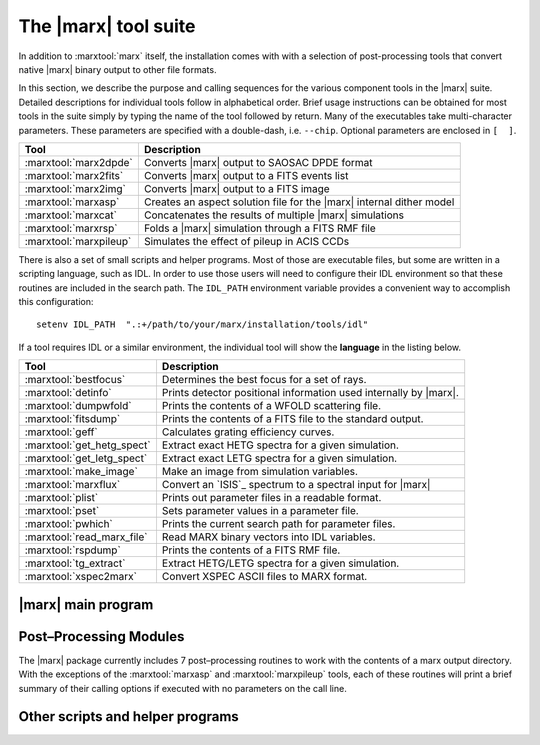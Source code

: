 .. _tools:

The |marx| tool suite
=====================

In addition to :marxtool:`marx` itself, the installation comes with with a selection of post-processing tools
that convert native |marx| binary output to other file formats.

In this section, we describe the purpose and calling sequences for the
various component tools in the |marx| suite. Detailed descriptions for individual tools follow
in alphabetical order. Brief usage instructions can be obtained for most
tools in the suite simply by typing the name of the tool followed by
return. Many of the executables take multi-character
parameters. These parameters are specified with a double-dash, i.e.
``--chip``. Optional parameters are enclosed in ``[  ]``.




====================== =====================================================================
Tool                   Description
====================== =====================================================================
:marxtool:`marx2dpde`  Converts |marx| output to SAOSAC DPDE format
:marxtool:`marx2fits`  Converts |marx| output to a FITS events list
:marxtool:`marx2img`   Converts |marx| output to a FITS image
:marxtool:`marxasp`    Creates an aspect solution file for the |marx| internal dither model
:marxtool:`marxcat`    Concatenates the results of multiple |marx| simulations
:marxtool:`marxrsp`    Folds a |marx| simulation through a FITS RMF file
:marxtool:`marxpileup`    Simulates the effect of pileup in ACIS CCDs
====================== =====================================================================

There is also a set of small scripts and helper programs. Most of those are executable files, but some
are written in a scripting language, such as IDL. 
In order to use those users will need to configure their IDL environment so that
these routines are included in the search path. The ``IDL_PATH``
environment variable provides a convenient way to accomplish this
configuration::

    setenv IDL_PATH  ".:+/path/to/your/marx/installation/tools/idl"

If a tool requires IDL or a similar environment, the individual tool will show the **language** 
in the listing below.

========================== =====================================================================
Tool                       Description
========================== =====================================================================
:marxtool:`bestfocus`      Determines the best focus for a set of rays.
:marxtool:`detinfo`        Prints detector positional information used internally by |marx|.
:marxtool:`dumpwfold`      Prints the contents of a WFOLD scattering file.
:marxtool:`fitsdump`       Prints the contents of a FITS file to the standard output.
:marxtool:`geff`           Calculates grating efficiency curves.
:marxtool:`get_hetg_spect` Extract exact HETG spectra for a given simulation.
:marxtool:`get_letg_spect` Extract exact LETG spectra for a given simulation.
:marxtool:`make_image`     Make an image from simulation variables.
:marxtool:`marxflux`       Convert an `ISIS`_ spectrum to a spectral input for |marx|
:marxtool:`plist`          Prints out parameter files in a readable format.
:marxtool:`pset`           Sets parameter values in a parameter file.
:marxtool:`pwhich`         Prints the current search path for parameter files.
:marxtool:`read_marx_file` Read MARX binary vectors into IDL variables.
:marxtool:`rspdump`        Prints the contents of a FITS RMF file.
:marxtool:`tg_extract`     Extract HETG/LETG spectra for a given simulation.
:marxtool:`xspec2marx`     Convert XSPEC ASCII files to MARX format.
========================== =====================================================================


|marx| main program
-------------------

.. marxtool:: marx  ([parameters] | --dump file | --raydump file |--version | --help )

   Performs a Chandra raytrace simulation.

   The marx tool comprises the central engine of the suite and actually
   performs the ray trace through the various components of the Chandra
   system. |marx| reads its inputs from an IRAF–style parameter file
   ``marx.par`` that is expected in the current directory. |marx| can also accept
   values for any of its parameters on the call line. This overrides values in
   ``marx.par`` and is useful to run a grid of marx models from a script where
   only a few parameters change and the rest is taken from ``marx.par``.
   
   Detailed instructions for running marx are presented
   in :ref:`sect-runningmarx`.


   :param parameters: Any |marx| parameter, e.g. :par:`GratingType="HETG"`, see :ref:`parindex`.
   :param file: For dump options; filename to print

   
   --dump file     Prints the contents of a MARX binary vector
   --raydump file  Prints the contents of a MARX rayfile
   --version       Prints version information
   --help          Prints brief help information

   The |marx| parameter files are plain text files and it should be easy to
   edit them in any text editor. If required, there is a `detailed description
   of the format
   <http://cxc.harvard.edu/ciao/ahelp/parameter.html#Contents_of_a_Parameter_File>`_.

   Example 1: Obtaining brief help information::

    unix% marx --help
    MARX version 5.1.0, Copyright (C) 2002-2013 Massachusetts Institute of Technology

    This program uses an IRAF-style parameter file interface.  It searches for
    the parameter file in the PFILES and UPARM directories.  If one is not
    found, it will look in the current directory.

    The name of the parameter file that this program uses is marx.par.

    An alternative parameter file may be specified by prefixing the file name
    with "@@" and using the resulting expression as the first command line
    argument, e.g., program-name @@parameter-file-name.

    Parameters may be set on the command line via the syntax:
         PARAMETER-NAME=VALUE PARAMETER-NAME=VALUE ...
    The program will prompt for a parameter's value if VALUE is not specified,
    e.g., "PARAMETER-NAME=".  Note that there must be no whitespace surrounding
    the '=' sign.

    See your program's user manual for more information.
    pfile library version: 2.41

    marx usage forms:
       marx [parameters]
       marx --dump file...
       marx --raydump file
       marx --version
       marx --help
    unix%

   Example 2: Checking the version of your |marx| installation::

    unix% marx --version
    MARX version 4.0.8, Copyright (C) 2002 Massachusetts Institute of Technology

    JDMATH library version: 1.81
    PFILE library version: 2.32
    JDFITS library version: 1.60

    Supported Sources: POINT, GAUSS, LINE, BETA, RAYFILE, DISK, USER, SAOSAC, IMAGE
    Supported Detectors: ACIS-S, ACIS-I, HRC-S, HRC-I

    Other Features:
          HRMA Pitch/Yaw : yes
        Wfold Scattering : yes
              Drake Flat : yes
         Dynamic Linking : yes
             ACIS Streak : yes
        ACIS FEF Support : yes
          Dither Support : yes
    unix%

   Example 3: Creating an ASCII file from the photon energy list for a given simulation::

    unix% marx --dump ./ngc1068/energy.dat > energy.out

   Example 4: Running a simulation with a parameter file located elsewhere on your system::

    unix% marx @@/home/wise/simulations/clusters/marx.par

   Example 5: An example of setting parameters on the call line. This example runs a
   50 ksec simulation of a point source as observed with the HETG and
   ACIS–S instruments::

    unix% marx ExposureTime=50000 GratingType="HETG"     \
                  DetectorType="ACIS-S" SourceType="POINT"

    unix%



Post–Processing Modules
-----------------------

The |marx| package currently includes 7 post–processing routines to
work with the contents of a marx output directory. 
With the exceptions of the :marxtool:`marxasp` and :marxtool:`marxpileup` tools, each of these
routines will print a brief summary of their calling options if executed
with no parameters on the call line. 


.. marxpost:: marxasp [parameters] --help

   Creates an aspect solution file for the |marx| internal dither model.

   This tool will create an ASPSOL file which contains the aspect
   dither motion used in creating a |marx| simulation using the internal
   model. More details are given in :ref:`simulatingaspect`.

   This ASPSOL file can be used in conjunction with the `CIAO`_ tool
   :ciao:`asphist` to produce an aspect histogram file. This aspect histogram file
   is required by the `CIAO`_ tools :ciao:`mkarf` and :ciao:`mkexpmap` which may be used to
   realistically analyze the simulated |marx| data. Examples of such
   scientific analysis threads are given in :ref:`examples`. 

   :param OutputFile: (*default*: ``sim_asol.fits``) Output filename 
   :param MarxDir: (*default*: ``point``) Simulation Output Directory
   :param TimeDel: (*default:* ``0.256``) Aspect Sampling interval (sec). The default value of 0.256 sec
                    corresponds to the standard value used in the CXC Aspect pipeline
                    processing and should in general not be modified.
   :param RA_Sigma: (*default*: ``0.12``) RA Uncertainty sigma (arcsec). This parameter should generally stay on the default value.
   :param Dec_Sigma: (*default*: ``0.12``) Dec Uncertainty sigma (arcsec). This parameter should generally stay on the default value.
   :param Roll_Sigma: (*default*: ``0.12``) Roll Uncertainty sigma (arcsec). This parameter should generally stay on the default value.
   :param mode: (*default*: ``hl``) Mode for parameter file
    
   --help         Prints brief help information

   Parameters can be given on the command line or in a parameter file like the
   one used in :marxtool:`marx` itself. The parameter files are plain text
   files and it should be easy to edit them in any text editor. If required,
   there is a `detailed description of the format
   <http://cxc.harvard.edu/ciao/ahelp/parameter.html#Contents_of_a_Parameter_File>`_.


   Example 1: Obtaining brief help information::

    unix% marxasp --help
    This program uses an IRAF-style parameter file interface.  It searches for
    the parameter file in the PFILES and UPARM directories.  If one is not
    found, it will look in the current directory.

    The name of the parameter file that this program uses is marxasp.par.

    An alternative parameter file may be specified by prefixing the file name
    with "@@" and using the resulting expression as the first command line
    argument, e.g., program-name @@parameter-file-name.

    Parameters may be set on the command line via the syntax:
         PARAMETER-NAME=VALUE PARAMETER-NAME=VALUE ...
    The program will prompt for a parameter's value if VALUE is not specified,
    e.g., "PARAMETER-NAME=".  Note that there must be no whitespace surrounding
    the '=' sign.

    See your program's user manual for more information.
    pfile library version: 2.11

    unix%

   Example 2: Setting marxasp parameters on the call line::

     unix% marxasp MarxDir='clust' OutputFile='sim_clust_asol.fits' TimeDel=0.1

   Example 3: Running marxasp for a simulation which did not use the internal dither model::

    unix% marxasp MarxDir='clust_noasp'
    *** This simulation did not use the INTERNAL dither model.  Re-run the
        simulation with DitherModel=INTERNAL.



.. marxpost:: marxcat [--help] DIR1 [DIR2 [DIR3 ...]] NEWDIR

   Concatenates the results of multiple |marx| simulations.

   The marxcat tool concatenates multiple |marx| simulation directories together. In this manner,
   users may build arbitrarily complex simulations, one component at a time and then merge
   them together to produce the final result (see :ref:`sect-ex-marxcat` for a detailed example).
   Note, marxcat will overwrite the contents of the
   target directory if it already exists. If the directory does not exist, marxcat will create it.
   The marxcat tool works by merging the various binary output vectors contained in the indicated
   |marx| output directories. It is the user's responsibility to ensure that the simulations being
   concatenated are commensurate. marxcat will compare the contents of the directories being
   merged and skip any files which do not have counterparts in all the directories. The ``obs.par``
   file for the final, merged simulation will be copied from the first directory on the call line. If the
   ``obs.par`` file is missing from the first directory, marxcat will abort with an error message.
   In principle, marxcat places no limits on the number of simulations which can be merged.
   However, in practice, UNIX places constraints on the system resources (filesize, number of open
   files, etc.) which a process may utilize. Users experiencing difficulty concatenating multiple
   simulations may need to override the default values set for these constraints using the UNIX
   command ``unlimit``. Similarly, the UNIX command ``limit`` can be used to examine the current
   defaults.

   :param DIR1...DIRN: Input simulation directories to merge
   :param NEWDIR: Destination directory for the merged simulation

   Example 1: Concatenating two MARX simulations::

       [196]apocrypha% marxcat a2256_subclustA a2256_subclustB a2256_total
       Examining files in a2256_subclustA
       Examining files in a2256_subclustB
       Merging directories...
       Creating a2256_total/time.dat
       Creating a2256_total/energy.dat
       Creating a2256_total/xpos.dat
       Creating a2256_total/ypos.dat
       Creating a2256_total/zpos.dat
       Creating a2256_total/xcos.dat
       Creating a2256_total/ycos.dat
       Creating a2256_total/zcos.dat
       Creating a2256_total/pha.dat
       Creating a2256_total/detector.dat
       Creating a2256_total/xpixel.dat
       Creating a2256_total/ypixel.dat
       Creating a2256_total/mirror.dat
       Creating a2256_total/sky_ra.dat
       Creating a2256_total/sky_dec.dat
       Creating a2256_total/b_energy.dat
       unix%

   Example 2: Example of error message generated by missing obs.par file::

       unix% marxcat pointA pointB total
       Examining files in pointA
       Examining files in pointB
       Unable to open file pointA/obs.par for reading.
       unix%

.. marxpost:: marx2dpde  [ MARX-OUTPUT-DIR OUTPUT-FILE-NAME | -dump DPDE-FILE-NAME ]

   Converts MARX output to SAOSAC DPDE format.

   This2dpde tool converts the contents of a |marx| simulation output directory into a Mission 
   Support Team DPDE format, SAOSAC compatible rayfile. 
   Using marx2dpde, users can create rayfiles capable of being processed by the MST’s SAOSAC
   raytrace model. The connections between SAOSAC and MARX are described in more detail
   in :ref:`saosac`. Alternatively, the ``--dump`` option may be used with marx2dpde to print out the
   contents of a DPDE file.

   :param MARX-OUTPUT-DIR: Path to MARX simulation directory
   :param OUPUT-FILE-NAME: Name of the DPDE file to create
   :param DPDE-FILE-NAME: Name of the DPDE file to print

   Example 1: Creating a DPDE format rayfile for further processing with SAOSAC::

       unix% marx2dpde ./ngc1068 > ngc1068.dpde

   Example 2: Dumping the contents of a binary DPDE format file to an ASCII file for examination::

       unix% marx -dump AlShell1_B_focus.dpde > AlShell1_B_focus.out


.. marxpost:: marx2fits [--help | --pileup | --pixadj=<OPTION> ] marx-dir fitsfile

   Writes MARX output as a standard CXC Level 1 FITS events list.

   This tool converts the contents of a |marx| simulation output directory into a FITS
   events binary table. Information about the simulation is written into the header. The resulting
   FITS binary table will contain entries for the "detected" event properties such as pulse height
   and arrival time as well "tracking" variables such as the photon's true energy, absolute focal
   plane position, etc. The FITS files generated by marx2fits are standard CXC Level 1 events
   files. By default marx2fits operates on the standard output directories created by the marx
   executable.
   
   :param pileup: Set this flag (``--pileup``) to convert the output of pileup into a FITS events file.
   :param pixadj: This parameter selects the treatment of sub-pixel
       information for ACIS observations. Options are:

          - ``--pixadj="EDSER"``: Use a subpixel algorithm (default)
	  - ``--pixadj="RANDOMIZE"``: Randomize within a detector pixel
	  - ``--pixadj="NONE"``: Do not randomize within a detector pixel (all
            event positions located at pixel centers)
	  - ``--pixadj="EXACT"``: Use exact chip coordinates as simulated

       Note that the first three options correspond exactly to the `CIAO`_
       options ``EDSER``, ``RANDOMIZE``, and ``NONE``. ``EXACT`` has no
       equivalent when processing observed data, as the exact position within a
       pixel is not known for observed data. On the other hand,
       :ciao:`acis_process_events` offers an option ``CENTROID`` which uses an
       alternative subpixel event repositioning algorithm to ``EDSER``. This
       option is not implemented in marx2fits, because marx currently does not
       include a detector model with sufficient detail on the electron
       propagation in the CCD.

   :param marx-dir: Path to MARX simulation directory
   :param fitsfile: Name of the FITS events file to create

   Example 1: Converting the results of a typical marx run to a FITS binary events file
   ::

       unix% marx ExposureTime=50000 GratingType="HETG" 
       DetectorType="ACIS-S" SourceType="POINT"
       OutputDir="point"
       unix% marx2fits point point.fits

   Example 2: Converting the results of a typical pileup run to a FITS binary events file.
   ::

       unix% pileup MarxOutputDir="point" CCDID=7 FrameTime=3.3 > pileup.log
       unix% marx2fits --pileup point/CCD-7 point_3.3.fits

.. marxpost:: marx2img [options] <MARXDIR> <FITSFILE>

   Converts MARX output to FITS images.

   .. note:: The use of this tool is deprecated. Instead, :marxtool:`marx2fits`
      should be used to generate an event file, which can be converted into a
      image using standard CIAO tools like :ciao:`dmcopy`. In this way, the
      header information of the resulting images matches real Chandra data much better.

   This tool converts the contents of a |marx| simulation output directory into a FITS
   image. By default, marx2img will use all detected photons to create the FITS image. Alternatively, 
   users may screen the events used in the image by a set of option flags. Events may
   currently be screened on the basis of spatial position, photon energy, detector pulse height chan-
   nel, or time. The ``--chip`` option may be used to generate an image of a single chip. Pixel coordinates
   to marx2img are specified in "tiled detector" coordinates. Energy selections are specified in keV
   while detector energies (minD,maxD) are given in channels. Finally, time selection is in seconds.
   The ``--scale`` option will produce a FITS image with pixels binned by the indicated scale
   factor. Due to the large pixel area of the HRC–I (16000x16000) and the HRC–S (48000x3200),
   marx2img will by default use a scale factor of 8 when these detectors are selected. This default
   behavior may be overridden by the ``--scale`` parameter.

   :param MARXDIR: Path to MARX simulation directory
   :param FITSFILE: Name of the FITS image file to create

   Options include:

   --bbox  Find bounding box.
   --minX  <MIN_X_PIXEL>
   --maxX  <MAX_X_PIXEL>
   --minY  <MIN_Y_PIXEL>
   --maxY  <MAX_Y_PIXEL>
   --minE  <MIN_ENERGY> (KeV)
   --maxE  <MAX_ENERGY> (KeV)
   --minT  <MIN_TIME> (sec)
   --maxT  <MAX_TIME> (sec)
   --minD  <MIN_DETECTOR_ENERGY> (channel)
   --maxD  <MAX_DETECTOR_ENERGY> (channel)
   --chip  <CHIP_NUMBER>

	    .. image:: chipmap.*
	       :height: 250 px       
	       :align: center

   --scale  <PIXEL_SCALE_FACTOR>


   Example 1: Creating a FITS image containing all detected photons for an ACIS–I simulation::

       unix% marx2img ./clust clust_img.fits
       DetectorType: ACIS-I
       Pixel Size Scale Factor: 1
       Num X Pixels: 1024 (per chip)
       Num Y Pixels: 1024 (per chip)
       First Chip Id: 0
       Last Chip Id: 3
       Min X Pixel: 3061
       Max X Pixel: 5131
       Min Y Pixel: 3061
       Max Y Pixel: 5131
       Estimated Image size: 17139600
       73779 counts written to the fits file.
       unix%

   Example 2: Creating a FITS image of all events between 0.8 and 1.2 keV for an ACIS–I simulation::

       unix% marx2img --minE 0.8 --maxE 1.2 clust clust_img_feL.fits
       DetectorType: ACIS-I
       Pixel Size Scale Factor: 1
       Num X Pixels: 1024 (per chip)
       Num Y Pixels: 1024 (per chip)
       First Chip Id: 0
       Last Chip Id: 3
       Min X Pixel: 3061
       Max X Pixel: 5131
       Min Y Pixel: 3061
       Max Y Pixel: 5131
       Min Energy: 0.800000
       Max Energy: 1.200000
       Estimated Image size: 17139600
       27851 counts written to the fits file.
       unix%

   Example 3: Creating a FITS image of the I3 frontside chip in the ACIS–I array::

       unix% marx2img --chip 3 clust clust_img_i3.fits
       DetectorType: ACIS-I
       Pixel Size Scale Factor: 1
       Num X Pixels: 1024 (per chip)
       Num Y Pixels: 1024 (per chip)
       First Chip Id: 3
       Last Chip Id: 3
       Min X Pixel: 4108
       Max X Pixel: 5131
       Min Y Pixel: 3061
       Max Y Pixel: 4084
       Estimated Image size: 4186116
       33638 counts written to the fits file.
       unix%

   Example 4: Creating a FITS image of an HRC–S simulation::

       unix% marx2img ./ngc5548
       DetectorType: HRC-S
       ngc5548.fits
       ***Note: Pixel scale factor not specified. Since the detector is HRC,
       a scale factor of 8 will be used. Set it to 1 via --scale for
       full resolution
       Pixel Size Scale Factor: 8
       Num X Pixels: 512 (per chip)
       Num Y Pixels: 2048 (per chip)
       First Chip Id: 1
       Last Chip Id: 3
       Min X Pixel: 0
       Max X Pixel: 511
       Min Y Pixel: 0
       Max Y Pixel: 6160
       Estimated Image size: 12591040
       93433 counts written to the fits file.
       unix%



.. marxpost:: marxrsp  [optional args] --rmf <rmf-file> --marx <marx-dir>

   Folds a MARX simulation through a FITS RMF file.

   This tool allows the user to fold the results of a |marx| simulation through a FITS
   response matrix file (RMF). Traditionally, RMF files are used to describe the response of a
   given detector such as an ACIS CCD. The RMF file, also known as a redistribution matrix file,
   describes the mapping of photon energy into detected pulse height. marxrsp reads the energy
   vector for a group of simulated events and uses the specified RMF file to calculate the appropriate
   pulse height values. By default, |marx| calculates a pulse height array (``pha.dat``) for ACIS
   simulations using an approximate, built–in redistribution function. Processing a simulation
   directory with marxrsp will cause ``pha.dat`` to be overwritten. The original vector of PHA
   values is copied to a file named ``pha.dat.bak``. The use of marxrsp is discussed in more detail
   in :ref:`rsp`.
   
   The marxrsp tool was designed to be run with RMF files which by definition do not contain
   detector quantum efficiency (QE). The tool checks the value of the HDUCLAS3 FITS keyword
   which should have the value REDIST for an RMF file. The ``--force`` option can be used
   to make marxrsp accept RMF files with other values of the HDUCLAS3 keyword. By default,
   marxrsp will process all events from the indicated simulation. Users may use the ``--chip``
   option to process only those events which were detected on a specific CCD. For finer control,
   the (``xmin``, ``xmax``, ``ymin``, ``ymax``) options can be used to recompute only those events which were
   detected in a given (CHIPX,CHIPY) region.

   The required arguments are:

   --rmf-file  FITS RMF file to read
   --marx-dir  Path to MARX simulation directory


   Optional arguments include:

   --chip   <ccdid> 
            ID numbers are given here:

	    .. image:: chipmap.*
	       :height: 250 px       
	       :align: center

   --xmin   <min x pixel>
   --ymin   <min y pixel>
   --xmax   <max x pixel>
   --ymax   <max y pixel>
   --force  This option will allow the use of fits files that have the HDUCLAS3
            keyword set to FULL. Keep in mind that such files already have the effective
	    folded in, or are not up to spec.

   Example 1: Fold all events from a simulation through a given RMF::

       unix% marxrsp --rmf acis7_rmf.fits --marx ./ngc1399
       unix%

   Example 2: Recalculate all the PHA values for an HETG simulation using RMFs appropriate for each chip::

       unix% marxrsp --chip 4 --rmf acis4_rmf.fits --marx ./ngc1399
       unix% marxrsp --chip 5 --rmf acis5_rmf.fits --marx ./ngc1399
       unix% marxrsp --chip 6 --rmf acis6_rmf.fits --marx ./ngc1399
       unix% marxrsp --chip 7 --rmf acis7_rmf.fits --marx ./ngc1399
       unix% marxrsp --chip 8 --rmf acis8_rmf.fits --marx ./ngc1399
       unix% marxrsp --chip 9 --rmf acis9_rmf.fits --marx ./ngc1399 

   Example 3: Recompute only those events which were detected in a given (CHIPX,CHIPY) region. The command sequence::

       unix% marxrsp --chip 7 --xmin 213 --xmax 313 --ymin 457 --ymax 557 --rmf acis7b_aim_pha_rmf.fits --marx therm/

   would process only those events which were detected in a 100x100 pixel square centered on the aimpoint of CCD 7.

.. marxpost:: marxpileup  [parameters]

   Simulates the effect of pileup in ACIS CCDs.

   This tool allows users to simulate the effects of photon pileup in
   the ACIS CCDs and implements the pileup algorithm developed by John Davis (MIT). This
   same algorithm has been implemented into the `ISIS`_, `Sherpa`_, and `XSPEC`_
   spectral fitting packages. The ACIS pileup model is statistical and is
   not an a priori photon-silicon interaction model which generates charge
   clouds and then PHAs per event "island". The model is valid for on-axis
   point sources with low to moderate pileup. Users should interpret all
   results including the effects of pileup cautiously.


   Like |marx| itself, ``pileup`` uses a parameter file (which is called
   ``pileup.par`` for this tool) to
   control the processing.  The parameter files are plain text files and it
   should be easy to edit them in any text editor. If required, there is a
   `detailed description of the format
   <http://cxc.harvard.edu/ciao/ahelp/parameter.html#Contents_of_a_Parameter_File>`_.

   Alternatively, these parameters can be given as arguments on the 
   command line. All relevant parameters for a typical pileup simulation and their default
   values are shown below. In general, none of these parameters will need to be adjusted
   for simulating standard Chandra observations. Using the pileup tool is
   discussed in detail in :ref:`pileup`.

   :param MarxOutputDir: (*default*: ``point``) MARX output directory
   :param Alpha: (*default*: ``0.5``) Grade migration factor
   :param FrameTime: (*default*: ``3.2``) ACIS frame time (sec)
   :param FrameTransferTime: (*default*: ``0.041``) ACIS frame transfer time (sec)
   :param Verbose: (*default*: ``2``) Verbosity level
   :param mode: (*default*: ``hl``) Mode for parameter file

   Examples::

    unix% marxpileup MarxOutputDir="point"
    Reading ACIS-I/S FEF File
            /usr/local/src/marx_4.0.8-dist/marx/data/caldb/acisfef.fits
    ***WARNING: Gaussian parameters appear invalid: a region with response <= 0 has been detected.
    ***WARNING: Gaussian parameters appear invalid: a region with response <= 0 has been detected.
    *** WARNING: One or more energies in region 2259 has an invalid response
    Opening point/b_energy.dat for read
    Opening point/time.dat for read
    Opening point/xpixel.dat for read
    Opening point/ypixel.dat for read
    Opening point/detector.dat for read
    Opening point/energy.dat for read
    Opening point/sky_ra.dat for read
    Opening point/sky_dec.dat for read
    77733 input events available (across all CCDs)
    Opening point/pileup/chipx.dat for write
    Opening point/pileup/chipy.dat for write
    Opening point/pileup/time.dat for write
    Opening point/pileup/frame.dat for write
    Opening point/pileup/b_energy.dat for write
    Opening point/pileup/detector.dat for write
    Opening point/pileup/sky_ra.dat for write
    Opening point/pileup/sky_dec.dat for write
    Opening point/pileup/nphotons.dat for write
    Opening point/pileup/pha.dat for write
    Total Number Input: 77733
    Total Number Detected: 4592
    Efficiency: 5.907401e-02
    unix%


Other scripts and helper programs
---------------------------------

.. marxtool:: bestfocus --dir MARX-DATA-DIR [--par parfile] [--order ORDER] [--grating TYPE]

   Determines the best focus for a set of rays.

   This tool reads the contents of a |marx| output directory and
   calculates the best focus position for the rays. It reports the current
   setting of the :par:`DetOffsetX` parameter as well as the recommended setting
   in order to achieve the best focus for the current simulation. For
   grating simulations, individual orders can be specified to optimize the
   focus for a given spectral order.

   :language: Unix executable

   --dir MARX-DATA-DIR  Path to |marx| simulation directory
   --par parfile        Name of an alternate parameter file to use
   --order ORDER        Spectral order to isolate: 0, -1, +1, etc...
   --grating type       type can be ``HEG`` or ``MEG``. Use only for HETG simulations

   Example::

       unix% bestfocus --dir marx-out/

       24110 rays read.

       Best focus position [mm]: (0.004071, 0.000153, 0.000143)
       At that position, that mean radius of the spot will be 0.027373 mm
       (about 1.140556 ACIS Pixels)

        Current DetOffsetX value: 0.010000
        Suggested DetOffsetX value: 0.006476
        unix%

.. marxtool:: detinfo [--sky] ACIS-S|ACIS-I|HRC-S|HRC-I

   Prints detector positional information used internally by |marx|.

   In |marx|, the positional information used to specify the size
   and location of the focal plane detectors can be accessed using the
   this tool. The tool takes as input the name of one of the four focal
   plane detectors. As output, it prints out a variety of information about
   that detector including: pixel size, number of pixels, chip id’s,
   coordinate system origins, and the location of the corners of each
   detector element. By default, all values are given in millimeters,
   however by using the ``--sky`` option, values can be expressed in sky
   coordinates with units of arcmin.

   :language: Unix executable
   :param detector:  Name of detector to examine (``ACIS-S``, ``ACIS-I``, ``HRC-S``, or ``HRC-I``)

   --sky    If specified, prints values in SKY coordinates with units of arcmin


   Example 1: Info about the HRC::

    unix% detinfo HRC-I
            /path/to/your/marx/installation/marx/data/hrc/hrc_i_geom.txt
     Detector Name: HRC-I
      Num X Pixels: 16384 (per chip)
      Num Y Pixels: 16384 (per chip)
      X Pixel Size:  6.4294e-03 (mm)
      Y Pixel Size:  6.4294e-03 (mm)
     First Chip id: 0
      Last Chip id: 0
         Num Chips: 1
    STT-LSI offset: ( 1.0400e+00,  9.7800e-01, -1.3203e+02)
    STF-STT offset: (-1.0400e+00,  0.0000e+00,  1.2698e+02)

    Physical Geometry Follows (STF coords at nominal aimpoint, units in mm)

    Chip 0:
     X Length:  9.2600e+01 (pixel-size:  6.4294e-03)
     Y Length:  9.2600e+01 (pixel-size:  6.4294e-03)
     Location of corners:
             0.0000e+00      9.7800e-01      6.0435e+01     (LL)
             0.0000e+00      6.6456e+01     -5.0430e+00     (LR)
             0.0000e+00      9.7800e-01     -7.0521e+01     (UR)
             0.0000e+00     -6.4500e+01     -5.0430e+00     (UL)
    unix%

   Example 2: The same info, but expressed in sky coordinates::

    unix% detinfo --sky HRC-I
            /usr/local/src/marx_4.0.8-dist/marx/data/hrc/hrc_i_geom.txt
     Detector Name: HRC-I
      Num X Pixels: 16384 (per chip)
      Num Y Pixels: 16384 (per chip)
      X Pixel Size:  6.4294e-03 (mm)
      Y Pixel Size:  6.4294e-03 (mm)
     First Chip id: 0
      Last Chip id: 0
         Num Chips: 1
    STT-LSI offset: ( 1.0400e+00,  9.7800e-01, -1.3203e+02)
    STF-STT offset: (-1.0400e+00,  0.0000e+00,  1.2698e+02)

    Sky RA/Dec Geometry Follows (with respect to nominal)
    Chip 0:
     Location of corners: (RA, Dec, RA--TAN, Dec--TAN (arc-min))
            -3.3402e-01     -2.3717e+01     -3.3402e-01     -2.3717e+01     (LL)
            -2.5773e+01      1.7223e+00     -2.5774e+01      1.7224e+00     (LR)
            -3.3402e-01      2.7162e+01     -3.3402e-01      2.7162e+01     (UR)
             2.5105e+01      1.7223e+00      2.5106e+01      1.7224e+00     (UL)
    unix%

.. marxtool:: dumpwfold FILENAME

   Prints the contents of a WFOLD scattering file.

   The dumpwfold tool reads the contents of one Leon VanSpeybroeck’s WFOLD
   output scattering files and prints the contents to standard out.
   
   :language: Unix executable
   :param FILENAME: Name of WFOLD scattering file to print

   Examples::

    unix% dumpwfold scat_h1_M > scat_h1_M.out

.. marxtool:: fitsdump [Options] [-e <extension name>] <fitsfile>

   Prints the contents of a FITS file to the standard output.

   This tool can be used to examine the contents of a specified
   FITS file or to test the integrity of a given FITS file. The entire file
   can be printed out, a particular extension or a specified column. By
   default, fitsdump prints the contents of the indicated file to standard
   output.

   Options:

      -t                           test fits file integrity
      -r                           dump raw data, do not scale
      -s                           apply full scaling
      -h                           dump headers
      -H                           dump only headers
      -e <extension name/number>   dump out a particular extension.  The default is all.
      -c <column name>             dump out a particular column with specified name. The default is all.

   :language: Unix executable
   :param fitsfile: Name of the FITS file to examine
   :param extension: String specifying the extension to be printed, e.g. ``EVENTS`` or number
   :param column: String containing name of column to examine

   Example::

    unix% fitsdump test_evt.fits > all.txt
    unix% fitsdump -e EVENTS test_evt.fits > events.txt
    unix% fitsdump -c DETX test_evt.fits > detx.txt

.. marxtool:: geff PFILE min-energy max-energy num-energies min-order max-order

   Calculates grating efficiency curves.

   This tool calculates grating transmission efficiency curves using
   the current MIT rectangular grating bar model. It takes as input a
   parameter file containing the necessary grating bar parameters,
   quantities which specify the energy grid, and the range of orders to
   include in the calculation. With the appropriate parameters, geff can
   calculate efficiencies for HEG, MEG, or LEG gratings.

   :param PFILE: Name of the grating parameter file to use
   :param min-energy: Minimum energy of the grid in keV (must be :math:`>=0.03`)
   :param max-energy: Maximum energy of the grid in keV (must be :math:`<10.0`)
   :param num-energies: Number of energy bins in the grid
   :param min-order: Minimum order to include in calculation
   :param max-order: Maximum order to include in calculation

   Example::

    unix% geff meg.par 0.1 9.0 100 -1 1 > meg.dat

.. marxtool:: get_hetg_spect ,path,order,rm,[xm,ym,rh,xh,yh,p,xp,yp]

   Extract exact HETG spectra for a given simulation.

   This routine uses a number of simulation variables
   computed by |marx| to extract the specified HEG and MEG spectral order
   for a given simulation. Optionally, the ACIS pulse height spectrum can
   be returned as well.

   :language: IDL
   :param path: String containing path to simulation directory
   :param order: Spectral order to extract
   :param rm: Array of MEG photon dispersion distances [mm]
   :param xm: Energy array for binned MEG photons [keV]
   :param ym: Counts per pixel for the MEG spectrum [counts]
   :param rh: Array of HEG photon dispersion distances [mm]
   :param xh: Energy array for binned HEG photons [keV]
   :param yh: Counts per pixel for the HEG spectrum [counts]
   :param p: Array of photon pulse heights [pha]
   :param xp: Energy array for binned PHA spectrum [keV]
   :param yp: Counts per channel for the binned PHA spectrum [counts]

   Example::

    IDL> get_hetg_spect,'./ngc1399',1,rm,xm,ym,rh,xh,yh,p,xp,yp

.. marxtool:: get_letg_spect ,path,order,rl,[xl,yl,p,xp,yp]

   Extract exact LETG spectra for a given simulation.

   This routine uses a number of simulation variables
   computed by |marx| to extract the specified LETG spectral order for a
   given simulation.

   :language: IDL
   :param path: String containing path to simulation directory
   :param order: Spectral order to extract
   :param rm: Array of LEG photon dispersion distances [mm]
   :param xl: Energy array for binned LEG photons [keV]
   :param yl: Counts per pixel for the LEG spectrum [counts]
   :param p: Array of photon pulse heights [pha]
   :param xp: Energy array for binned PHA spectrum [keV]
   :param yp: Counts per channel for the binned PHA spectrum [counts]

   Example::

    IDL> get_letg_spect,'./ngc1399',1,rl,xl,yl,p,xp,yp

.. marxtool:: make_image (vx, vy, XRANGE=[xmin,xmax],XAXIS=xax,YRANGE=[ymin,ymax], XBINSIZE=xbin, YBINSIZE=ybin, YAXIS=yax,INDEX_LIST=idx, REVERSE_INDICES=revidx)

   Make an image from simulation variables.

   This function returns the two dimensional histogram of two
   variables. The two dimensional density function of the two variables, a
   longword array of dimensions (MAX(v1)+1, MAX(v2)+1). Result(i,j) is
   equal to the number of simultaneous occurrences of V1=i, and V2=j, at
   the same element. This routine is useful for creating images from
   |marx| position vectors.

   :language: IDL
   :param vx: Input X variable for density histogram
   :param vy: Input Y variable for density histogram

   :keyword XRANGE: [xmin,xmax] - Range in X input array to make into image
   :keyword YRANGE: [ymin,ymax] - Range in Y input array to make into image
   :keyword XBINSIZE: xbin - Binsize for image X
   :keyword YBINSIZE: ybin - Binsize for image Y
   :keyword XAXIS:  xax - Output X–coordinate vector; ``xax(i)`` is the **left edge** of bin ``i``
   :keyword YAXIS: yax - Output Y–coordinate vector; ``yax(i)`` is the **left edge** of bin ``i``
   :keyword INDEX_LIST: idx - Output vector of array indices of array elements used from vx, vy
   :keyword REVERSE_INDICES: revidx - output reverse–index vector, but only of the sub–array actually specified by XRANGE, YRANGE

   Examples::

    IDL> ypos=read_marx_file('./ngc1399/ypos.dat')
    IDL> zpos=read_marx_file('./ngc1399/zpos.dat')
    IDL> im=make_image(ypos,zpos,XBINSIZE=0.024,YBINSIZE=0.024)

.. marxtool:: marxflux [options] isis-par-file flux-file

   Convert a spectrum written to a file by `ISIS`_ to the |marx| spectrum input
   format.

   :language: ISIS-script
   :param isis-par-file: may be created using ``save_par`` in `ISIS`_. This optional script may define the model if needed.
   :param flux-file: Name of output file.

   Options:

      -v    Print version
      -h    Help message
      -e    Energy grid (keV). If the energy grid is not specified, ``'[0.03:10:0.001]'`` will be used.
      -l    Wavelength grid (Angstroms)
      -s    Script file
      -b    Integrate the flux over bins


   Example::
   
       marxflux --energy '[0.01:12.0:0.03]' powerlaw.p flux.dat


.. marxtool:: plist pfiles ...

   Prints out parameter files in a readable format.
   The plist tool lists parameters from one or more PROS/IRAF–style parameter files.

   :language: Unix executable
   :param pfiles: Name of an PROS/IRAF–style parameter file

   Examples::

       unix% plist marxasp.par
       Parameters for ./marxasp.par
       # marxasp parameter file
       # marxasp creates an aspect solution file for the MARX internal dither model
       #
       OutputFile = sim_clust_asol.fits output filename
       MarxDir = clust
       Simulation Output Directory
       TimeDel = 0.256
       Aspect Sampling interval (seconds)
       #
       (mode = hl)
       mode for parameter file
       unix%

.. marxtool:: pset pfile [p-assign1 ...]

   Sets parameter values in a parameter file.
   The pset tool sets one or more parameters in an PROS/IRAF–style parameter file.

   :language: Unix executable
   :param paramfile: Name of an PROS/IRAF–style parameter file
   :param passign: Parameter assignment statement, e.g. ``PixelSize=24``

   Examples::
       unix% pset pileup.par MarxOutputDir="point" CCDID=7 FrameTime=3.3

.. marxtool:: pwhich [--verbose] pfile

   Prints the current search path for parameter files.
   The pwhich tool allows the user to track the search path MARX will use in obtaining the
   ``marx.par`` parameter file. The output paths from pwhich will apply to any program using
   PROS/IRAF–style parameter files, e.g. FTOOLS .

   :language: Unix executable
   :param pfile: Name of an PROS/IRAF-style parameter file

   Examples::

       unix% pwhich --verbose marxasp.par
       Trying /home/wise/pfiles/marxasp.par.par
       Trying ./marxasp.par.par
       Trying /home/wise/pfiles/marxasp.par
       Trying ./marxasp.par
       Input: ./marxasp.par
       Output: ./marxasp.par
       unix%

.. marxtool:: read_marx_file (inpfile[,type,name,rlen,clen,reserv,magic])

   Read MARX binary vectors into IDL variables.
   The read marx file routine returns the contents of a MARX binary output vector file into
   an internal IDL variable.

   :language: IDL
   :param inpfile: String containing name of the vector to read
   :param type: Single character indicating data type of vector
   :param name: String containing name of vector
   :param rlen: Number of rows
   :param clen: Number of columns
   :param reserv: Reserved space
   :param magic: Magic number

   Example::

       IDL> ypos=read_marx_file(’./ngc1399/ypos.dat’)
       
.. marxtool:: rspdump [--integrate] [--energy E] [--min-chan f] [--max-chan l] rsp-file

   Prints the contents of a FITS RMF file.
   The rspdump tool is a multi–function program for examining FITS response matrix files
   (RMFs). If no parameters are specified, rspdump will print the entire contents of the file.
   The ``--integrate`` flag can be specified to check the normalization of the file. The energy
   range or channel range can be limited with the ``--energy`` or ``--min-chan``, ``--max-chan``
   flags.
   
   :language: Unix executable
   :param rsp-file: Name of the FITS RMF file to examine

   --integrate  Integrate across channels
   --energy     Specifies energy of channel to dump
   --min-chan   Specifies minimum channel
   --max-chan   Specifies maximum channel

   Example 1: Dump the complete contents of a FITS RMF file to the standard output::

       unix% rspdump acis.rmf
       #NUM ROWS: 1000
       
       #ENERG_LO: 1.000000e-01 ENERG_HI: 1.004616e-01
               0019   2.779454e-01
               0020   1.905406e-01
	       0021   1.463122e-01
	       <...>

   Example 2: Integrate the specified RMF across all channels in order to determine the normalization as a
   function of energy::

       unix% rspdump --integrate acis.rmf
       #NUM ROWS: 1000
       1.000000e-01    1       19          41     1.000000e+00
       1.004616e-01    1       19          41     1.000000e+00 
       1.009253e-01    1       19          41     1.000000e+00
       1.013911e-01    1       19          41     9.999999e-01
       <...>

.. marxtool:: tg_extract , hml, maxdist, y, z, y0, z0, dd, dxd, [list_selected]

   Extract HETG/LETG spectra for a given simulation.
   The ``tg_extract`` routine extracts all photons along the spectral dispersion axis within a specified
   spatial window. It returns the dispersion distance for each photon. Unlike, get_hetg_spect and
   get_letg_spect which use simulation variables to determine the exact spectrum for a given
   order, ``tg_extract`` emulates a realistic analysis scenario using a spatial window.

   :language: IDL
   :param hml: String to specify which arm of the ’X’ to use for distance from dispersion line calculation.
               Can be: ``'h'`` (for HEG) or ``'m'`` (for MEG) or ``'l'`` (for LEG)
   :param maxdist: Maximum photon distance from dispersion line to allow [mm]
   :param y: Array of Y axis photon positions in focal plane [mm]
   :param z: Array of Z axis photon positions in focal plane [mm]
   :param y0: Y coordinate of 0th order [mm]
   :param z0: Z coordinate of 0th order [mm]
   :param dd: Output vector of photon distances from zero order parallel to dispersion axis [mm]
   :param dxd: Output vector of photon distances from dispersion line in perpendicular direction [mm]
   :param list selected: Optional output vector of indices within input vectors of selected photons

   Examples::

       IDL>ypos=read_marx_file(’./ngc1399/ypos.dat’)
       IDL>zpos=read_marx_file(’./ngc1399/zpos.dat’)
       IDL>tg_extract,’l’,0.25,y,z,0,0, dd, dxd


.. marxtool:: xspec2marx inputfile > outputfile

   Convert XSPEC ASCII files to MARX format.

   The xspec2marx script converts an ASCII file generated with `XSPEC`_ into a two column format
   suitable for ingestion by MARX. This script simply strips out the energy array and the column
   containing the total flux and writes these arrays to the standard output.

   :language: shell script
   :param inputfile: Name of ASCII file produced by XSPEC
   :param outputfile: Two column ASCII file readable by MARX.

   Examples::

       unix% xspec2marx plaw.out > plaw.dat







